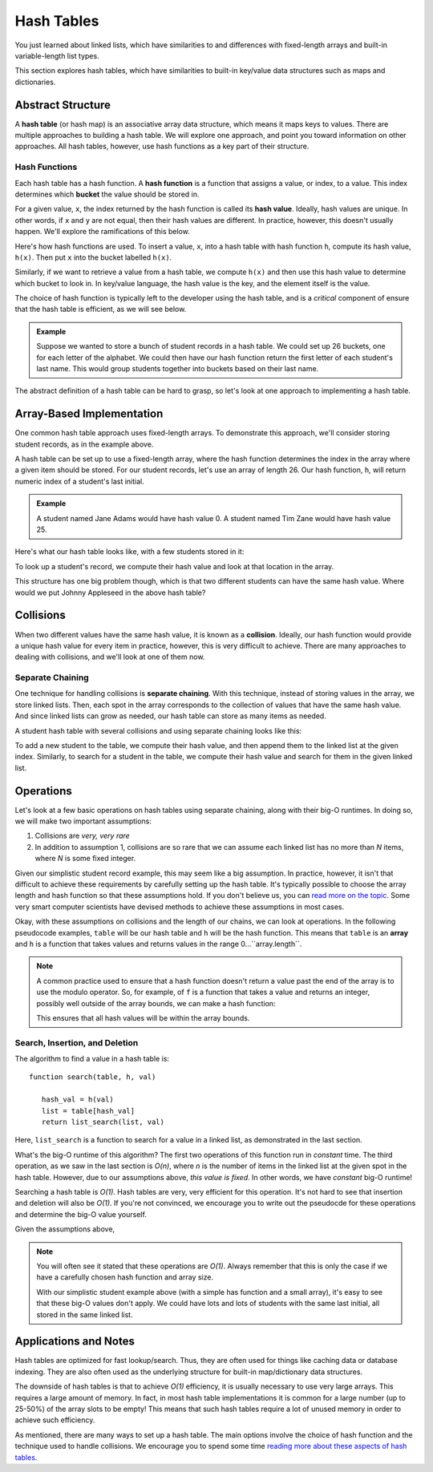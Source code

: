 Hash Tables
===========

You just learned about linked lists, which have similarities to and differences with fixed-length arrays and built-in variable-length list types. 

This section explores hash tables, which have similarities to built-in key/value data structures such as maps and dictionaries.

Abstract Structure
------------------

.. index::
   single: hash; table

A **hash table** (or hash map) is an associative array data structure, which means it maps keys to values. There are multiple approaches to building a hash table. We will explore one approach, and point you toward information on other approaches. All hash tables, however, use hash functions as a key part of their structure.

Hash Functions
^^^^^^^^^^^^^^

.. index::
   single: hash; function

Each hash table has a hash function. A **hash function** is a function that assigns a value, or index, to a value. This index determines which **bucket** the value should be stored in.

For a given value, ``x``, the index returned by the hash function is called its **hash value**. Ideally, hash values are unique. In other words, if ``x`` and ``y`` are not equal, then their hash values are different. In practice, however, this doesn't usually happen. We'll explore the ramifications of this below.

Here's how hash functions are used. To insert a value, ``x``, into a hash table with hash function ``h``, compute its hash value, ``h(x)``. Then put ``x`` into the bucket labelled ``h(x)``.

.. image:: figures/buckets.png

.. index::
   single: hash; value

Similarly, if we want to retrieve a value from a hash table, we compute ``h(x)`` and then use this hash value to determine which bucket to look in. In key/value language, the hash value is the key, and the element itself is the value.

The choice of hash function is typically left to the developer using the hash table, and is a *critical* component of ensure that the hash table is efficient, as we will see below.

.. admonition:: Example

   Suppose we wanted to store a bunch of student records in a hash table. We could set up 26 buckets, one for each letter of the alphabet. We could then have our hash function return the first letter of each student's last name. This would group students together into buckets based on their last name.

The abstract definition of a hash table can be hard to grasp, so let's look at one approach to implementing a hash table.

Array-Based Implementation
--------------------------

One common hash table approach uses fixed-length arrays. To demonstrate this approach, we'll consider storing student records, as in the example above.

A hash table can be set up to use a fixed-length array, where the hash function determines the index in the array where a given item should be stored. For our student records, let's use an array of length 26. Our hash function, ``h``, will return numeric index of a student's last initial.

.. admonition:: Example

   A student named Jane Adams would have hash value 0. A student named Tim Zane would have hash value 25.

Here's what our hash table looks like, with a few students stored in it:

.. image:: figures/student-hashing.png

To look up a student's record, we compute their hash value and look at that location in the array. 

This structure has one big problem though, which is that two different students can have the same hash value. Where would we put Johnny Appleseed in the above hash table? 

Collisions 
----------

.. index:: ! collision

When two different values have the same hash value, it is known as a **collision**. Ideally, our hash function would provide a unique hash value for every item in practice, however, this is very difficult to achieve. There are many approaches to dealing with collisions, and we'll look at one of them now.

Separate Chaining
^^^^^^^^^^^^^^^^^

.. index:: ! separate chaining

One technique for handling collisions is **separate chaining**. With this technique, instead of storing values in the array, we store linked lists. Then, each spot in the array corresponds to the collection of values that have the same hash value. And since linked lists can grow as needed, our hash table can store as many items as needed. 

A student hash table with several collisions and using separate chaining looks like this:

.. image:: figures/separate-chaining.png

To add a new student to the table, we compute their hash value, and then append them to the linked list at the given index. Similarly, to search for a student in the table, we compute their hash value and search for them in the given linked list. 

Operations
----------

Let's look at a few basic operations on hash tables using separate chaining, along with their big-O runtimes. In doing so, we will make two important assumptions:

#. Collisions are *very, very rare*
#. In addition to assumption 1, collisions are so rare that we can assume each linked list has no more than *N* items, where *N* is some fixed integer.

Given our simplistic student record example, this may seem like a big assumption. In practice, however, it isn't that difficult to achieve these requirements by carefully setting up the hash table. It's typically possible to choose the array length and hash function so that these assumptions hold. If you don't believe us, you can `read more on the topic <https://en.wikipedia.org/wiki/Hash_table>`_. Some very smart computer scientists have devised methods to achieve these assumptions in most cases. 

Okay, with these assumptions on collisions and the length of our chains, we can look at operations. In the following pseudocode examples, ``table`` will be our hash table and ``h`` will be the hash function. This means that ``table`` is an **array** and ``h`` is a function that takes values and returns values in the range 0...``array.length``.

.. admonition:: Note

   A common practice used to ensure that a hash function doesn't return a value past the end of the array is to use the modulo operator. So, for example, of ``f`` is a function that takes a value and returns an integer, possibly well outside of the array bounds, we can make a hash function:

   .. raw:: html

      <div style="text-align:center;">h(x) = f(x) % array.length</div>

   This ensures that all hash values will be within the array bounds.

Search, Insertion, and Deletion
^^^^^^^^^^^^^^^^^^^^^^^^^^^^^^^

The algorithm to find a value in a hash table is:

::

   function search(table, h, val)

      hash_val = h(val)
      list = table[hash_val]
      return list_search(list, val)

Here, ``list_search`` is a function to search for a value in a linked list, as demonstrated in the last section.

What's the big-O runtime of this algorithm? The first two operations of this function run in *constant* time. The third operation, as we saw in the last section is *O(n)*, where *n* is the number of items in the linked list at the given spot in the hash table. However, due to our assumptions above, *this value is fixed*. In other words, we have *constant* big-O runtime! 

Searching a hash table is *O(1)*. Hash tables are very, very efficient for this operation. It's not hard to see that insertion and deletion will also be *O(1)*. If you're not convinced, we encourage you to write out the pseudocde for these operations and determine the big-O value yourself.

Given the assumptions above, 

.. admonition:: Note

   You will often see it stated that these operations are *O(1)*. Always remember that this is only the case if we have a carefully chosen hash function and array size. 

   With our simplistic student example above (with a simple has function and a small array), it's easy to see that these big-O values don't apply. We could have lots and lots of students with the same last initial, all stored in the same linked list.


Applications and Notes
----------------------

Hash tables are optimized for fast lookup/search. Thus, they are often used for things like caching data or database indexing. They are also often used as the underlying structure for built-in map/dictionary data structures.

The downside of hash tables is that to achieve *O(1)* efficiency, it is usually necessary to use very large arrays. This requires a large amount of memory. In fact, in most hash table implementations it is common for a large number (up to 25-50%) of the array slots to be empty! This means that such hash tables require a lot of unused memory in order to achieve such efficiency. 

As mentioned, there are many ways to set up a hash table. The main options involve the choice of hash function and the technique used to handle collisions. We encourage you to spend some time `reading more about these aspects of hash tables <https://en.wikipedia.org/wiki/Hash_table>`_.